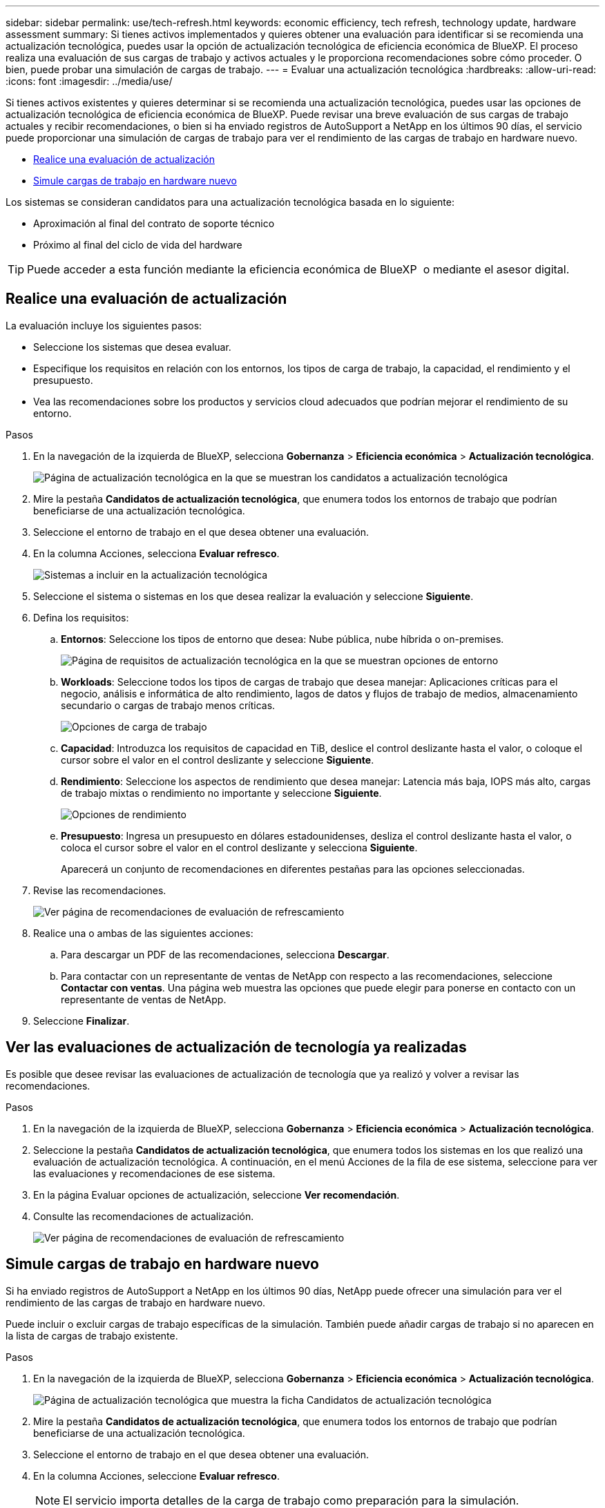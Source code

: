 ---
sidebar: sidebar 
permalink: use/tech-refresh.html 
keywords: economic efficiency, tech refresh, technology update, hardware assessment 
summary: Si tienes activos implementados y quieres obtener una evaluación para identificar si se recomienda una actualización tecnológica, puedes usar la opción de actualización tecnológica de eficiencia económica de BlueXP. El proceso realiza una evaluación de sus cargas de trabajo y activos actuales y le proporciona recomendaciones sobre cómo proceder. O bien, puede probar una simulación de cargas de trabajo. 
---
= Evaluar una actualización tecnológica
:hardbreaks:
:allow-uri-read: 
:icons: font
:imagesdir: ../media/use/


[role="lead"]
Si tienes activos existentes y quieres determinar si se recomienda una actualización tecnológica, puedes usar las opciones de actualización tecnológica de eficiencia económica de BlueXP. Puede revisar una breve evaluación de sus cargas de trabajo actuales y recibir recomendaciones, o bien si ha enviado registros de AutoSupport a NetApp en los últimos 90 días, el servicio puede proporcionar una simulación de cargas de trabajo para ver el rendimiento de las cargas de trabajo en hardware nuevo.

* <<Realice una evaluación de actualización>>
* <<Simule cargas de trabajo en hardware nuevo>>


Los sistemas se consideran candidatos para una actualización tecnológica basada en lo siguiente:

* Aproximación al final del contrato de soporte técnico
* Próximo al final del ciclo de vida del hardware



TIP: Puede acceder a esta función mediante la eficiencia económica de BlueXP  o mediante el asesor digital.



== Realice una evaluación de actualización

La evaluación incluye los siguientes pasos:

* Seleccione los sistemas que desea evaluar.
* Especifique los requisitos en relación con los entornos, los tipos de carga de trabajo, la capacidad, el rendimiento y el presupuesto.
* Vea las recomendaciones sobre los productos y servicios cloud adecuados que podrían mejorar el rendimiento de su entorno.


.Pasos
. En la navegación de la izquierda de BlueXP, selecciona *Gobernanza* > *Eficiencia económica* > *Actualización tecnológica*.
+
image:tech-refresh-list2.png["Página de actualización tecnológica en la que se muestran los candidatos a actualización tecnológica"]

. Mire la pestaña *Candidatos de actualización tecnológica*, que enumera todos los entornos de trabajo que podrían beneficiarse de una actualización tecnológica.
. Seleccione el entorno de trabajo en el que desea obtener una evaluación.
. En la columna Acciones, selecciona *Evaluar refresco*.
+
image:tech-refresh-systems.png["Sistemas a incluir en la actualización tecnológica"]

. Seleccione el sistema o sistemas en los que desea realizar la evaluación y seleccione *Siguiente*.
. Defina los requisitos:
+
.. *Entornos*: Seleccione los tipos de entorno que desea: Nube pública, nube híbrida o on-premises.
+
image:tech-refresh-requirements-environments4.png["Página de requisitos de actualización tecnológica en la que se muestran opciones de entorno"]

.. *Workloads*: Seleccione todos los tipos de cargas de trabajo que desea manejar: Aplicaciones críticas para el negocio, análisis e informática de alto rendimiento, lagos de datos y flujos de trabajo de medios, almacenamiento secundario o cargas de trabajo menos críticas.
+
image:tech-refresh-requirements-workload-tiles.png["Opciones de carga de trabajo"]

.. *Capacidad*: Introduzca los requisitos de capacidad en TiB, deslice el control deslizante hasta el valor, o coloque el cursor sobre el valor en el control deslizante y seleccione *Siguiente*.
.. *Rendimiento*: Seleccione los aspectos de rendimiento que desea manejar: Latencia más baja, IOPS más alto, cargas de trabajo mixtas o rendimiento no importante y seleccione *Siguiente*.
+
image:tech-refresh-requirements-performance-tiles.png["Opciones de rendimiento"]

.. *Presupuesto*: Ingresa un presupuesto en dólares estadounidenses, desliza el control deslizante hasta el valor, o coloca el cursor sobre el valor en el control deslizante y selecciona *Siguiente*.
+
Aparecerá un conjunto de recomendaciones en diferentes pestañas para las opciones seleccionadas.



. Revise las recomendaciones.
+
image:tech-refresh-view-recommendations2.png["Ver página de recomendaciones de evaluación de refrescamiento"]

. Realice una o ambas de las siguientes acciones:
+
.. Para descargar un PDF de las recomendaciones, selecciona *Descargar*.
.. Para contactar con un representante de ventas de NetApp con respecto a las recomendaciones, seleccione *Contactar con ventas*. Una página web muestra las opciones que puede elegir para ponerse en contacto con un representante de ventas de NetApp.


. Seleccione *Finalizar*.




== Ver las evaluaciones de actualización de tecnología ya realizadas

Es posible que desee revisar las evaluaciones de actualización de tecnología que ya realizó y volver a revisar las recomendaciones.

.Pasos
. En la navegación de la izquierda de BlueXP, selecciona *Gobernanza* > *Eficiencia económica* > *Actualización tecnológica*.
. Seleccione la pestaña *Candidatos de actualización tecnológica*, que enumera todos los sistemas en los que realizó una evaluación de actualización tecnológica. A continuación, en el menú Acciones de la fila de ese sistema, seleccione para ver las evaluaciones y recomendaciones de ese sistema.
. En la página Evaluar opciones de actualización, seleccione *Ver recomendación*.
. Consulte las recomendaciones de actualización.
+
image:tech-refresh-view-recommendations2.png["Ver página de recomendaciones de evaluación de refrescamiento"]





== Simule cargas de trabajo en hardware nuevo

Si ha enviado registros de AutoSupport a NetApp en los últimos 90 días, NetApp puede ofrecer una simulación para ver el rendimiento de las cargas de trabajo en hardware nuevo.

Puede incluir o excluir cargas de trabajo específicas de la simulación. También puede añadir cargas de trabajo si no aparecen en la lista de cargas de trabajo existente.

.Pasos
. En la navegación de la izquierda de BlueXP, selecciona *Gobernanza* > *Eficiencia económica* > *Actualización tecnológica*.
+
image:tech-refresh-list2.png["Página de actualización tecnológica que muestra la ficha Candidatos de actualización tecnológica"]

. Mire la pestaña *Candidatos de actualización tecnológica*, que enumera todos los entornos de trabajo que podrían beneficiarse de una actualización tecnológica.
. Seleccione el entorno de trabajo en el que desea obtener una evaluación.
. En la columna Acciones, seleccione *Evaluar refresco*.
+

NOTE: El servicio importa detalles de la carga de trabajo como preparación para la simulación.

+
image:tech-refresh-simulation-requirements3.png["Simule la página Cargas de trabajo que muestra las opciones de requisitos"]

. En la página Simulate Workloads > Workload Requirements, haga lo siguiente:
+
.. Para agregar una carga de trabajo que no está en la lista, seleccione *Añadir carga de trabajo*. Para obtener más información, consulte <<Añadir una carga de trabajo>>.
.. *IOPS*: Opcionalmente, cambie la IOPS que desee para su nuevo hardware.
.. *Capacidad (TiB)*: Opcionalmente, cambie la capacidad que desee para su nuevo hardware.


. Para excluir cargas de trabajo, en la columna Acciones, seleccione la opción *Excluir carga de trabajo de simulación*.
+

TIP: Para incluir cargas de trabajo excluidas anteriormente, seleccione la pestaña *Cargas de trabajo excluidas* y seleccione la opción *Incluir carga de trabajo en simulación*.
.. Seleccione *Siguiente*.

. Revise los resultados simulados del nuevo hardware en la página Configuración:
+
image:tech-refresh-simulation-results2.png["Página Simulación de cargas de trabajo que muestra los resultados de la simulación"]

+

TIP: Las mejores recomendaciones se indican con una indicación de “Mejor”.

. Para descargar un PDF de las recomendaciones, selecciona *Descargar*.
. Para contactar con un representante de ventas de NetApp con respecto a las recomendaciones:
+
.. Selecciona *Contacto*.
.. Introduzca los detalles de contacto.
.. Añada notas especiales para el representante de ventas de NetApp.
.. Seleccione *Confirmar y enviar*.


. Seleccione *Finalizar*.


.Resultado
Las recomendaciones de la simulación de carga de trabajo se envían a un representante de ventas de NetApp. También recibirá un correo electrónico confirmando las recomendaciones. Un representante de ventas de NetApp responderá a su solicitud.



== Añadir una carga de trabajo

Puede agregar una carga de trabajo que todavía no esté en la lista en la simulación de la carga de trabajo.

.Pasos
. En la navegación de la izquierda de BlueXP, selecciona *Gobernanza* > *Eficiencia económica* > *Actualización tecnológica*.
+
image:tech-refresh-list2.png["Página de actualización tecnológica que muestra la ficha Candidatos de actualización tecnológica"]

. Seleccione el entorno de trabajo.
. En la columna Acciones, seleccione *Evaluar refresco*.
+
image:tech-refresh-simulation-requirements3.png["Simule la página Cargas de trabajo que muestra las opciones de requisitos"]

. En la página Simulate Workloads > Workload Requirements, seleccione *Añadir carga de trabajo*.
+
image:tech-refresh-workload-add2.png["Agregar página de carga de trabajo"]

. Seleccione la aplicación, introduzca el nombre de una carga de trabajo y seleccione un tamaño de carga de trabajo.
. Introduzca los valores de rendimiento y capacidad esperados de la carga de trabajo.
+

NOTE: Si elige el tamaño de carga de trabajo pequeño, típico o con gran volumen de I/O, aparecen los valores predeterminados.

. De manera opcional, seleccione la flecha Opciones avanzadas y cambie los valores predeterminados de la siguiente información:
+
** *Eficiencia de almacenamiento*: Una relación de reducción de datos típica podría ser de 2 a 1.
** * Lecturas aleatorias %*: Un tamaño promedio típico de E/S para una lectura aleatoria es de 16K.
** * Lecturas secuenciales %*: Un patrón de lectura típico es 50% aleatorio y 50% secuencial.
** *Random Writes %*: Un tamaño promedio típico de E/S para una escritura aleatoria es de 32K.
** *Escritos secuenciales %*: Un patrón de escritura típico es 50% aleatorio y 50% secuencial.



